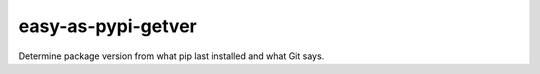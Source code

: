 @@@@@@@@@@@@@@@@@@@
easy-as-pypi-getver
@@@@@@@@@@@@@@@@@@@

.. .. image:: https://travis-ci.com/landonb/easy-as-pypi.svg?branch=develop
..   :target: https://travis-ci.com/landonb/easy-as-pypi
..   :alt: Build Status
..
.. .. image:: https://codecov.io/gh/landonb/easy-as-pypi/branch/develop/graph/badge.svg
..   :target: https://codecov.io/gh/landonb/easy-as-pypi
..   :alt: Coverage Status
..
.. .. image:: https://readthedocs.org/projects/easy-as-pypi/badge/?version=latest
..   :target: https://easy-as-pypi.readthedocs.io/en/latest/
..   :alt: Documentation Status
..
.. .. image:: https://img.shields.io/github/release/landonb/easy-as-pypi.svg?style=flat
..   :target: https://github.com/landonb/easy-as-pypi/releases
..   :alt: GitHub Release Status
..
.. .. image:: https://img.shields.io/pypi/v/easy-as-pypi.svg
..   :target: https://pypi.org/project/easy-as-pypi/
..   :alt: PyPI Release Status

.. image:: https://img.shields.io/github/license/landonb/easy-as-pypi.svg?style=flat
  :target: https://github.com/landonb/easy-as-pypi/blob/release/LICENSE
  :alt: License Status

Determine package version from what pip last installed and what Git says.

.. Install with ``pip``::
..
..     pip3 install easy-as-pypi-getver

